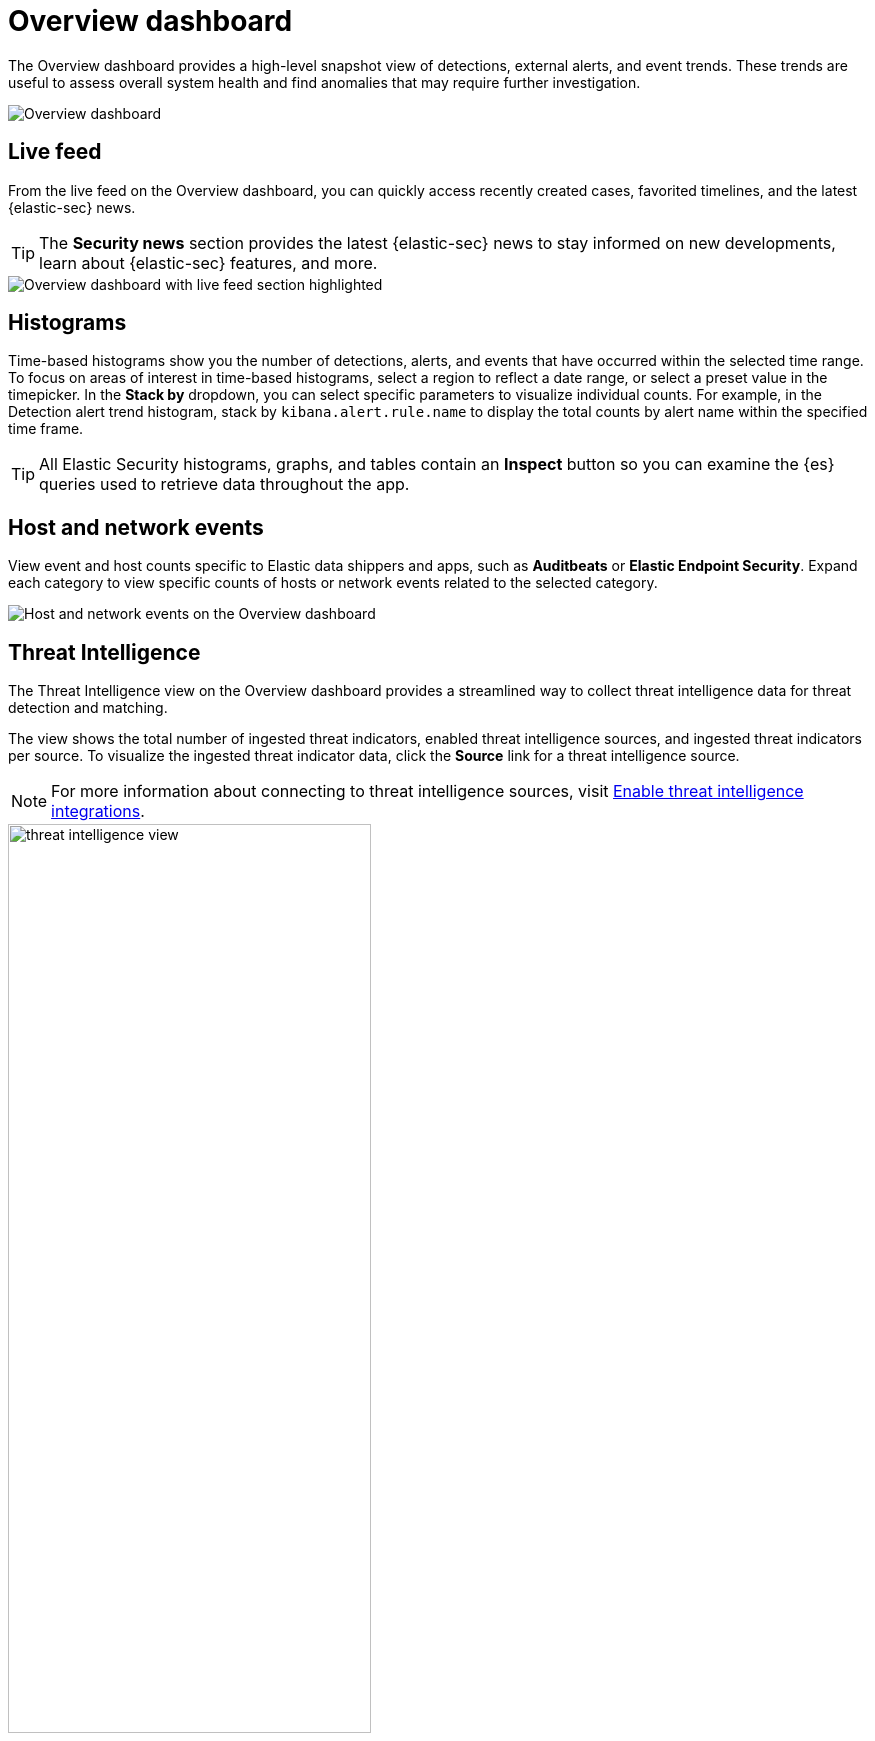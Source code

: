 [[overview-dashboard]]
= Overview dashboard

The Overview dashboard provides a high-level snapshot view of detections, external alerts, and event trends. These trends are useful to assess overall system health and find anomalies that may require further investigation.

image::images/overview-pg.png[Overview dashboard]

[discrete]
== Live feed

From the live feed on the Overview dashboard, you can quickly access recently created cases, favorited timelines, and the latest {elastic-sec} news.

TIP: The *Security news* section provides the latest {elastic-sec} news to stay informed on new developments, learn about {elastic-sec} features, and more.

image::images/live-feed-ov-page.png[Overview dashboard with live feed section highlighted]

[discrete]
== Histograms

Time-based histograms show you the number of detections, alerts, and events that have occurred within the selected time range. To focus on areas of interest in time-based histograms, select a region to reflect a date range, or select a preset value in the timepicker. In the *Stack by* dropdown, you can select specific parameters to visualize individual counts. For example, in the Detection alert trend histogram, stack by `kibana.alert.rule.name` to display the total counts by alert name within the specified time frame.

TIP: All Elastic Security histograms, graphs, and tables contain an *Inspect* button so you can examine the {es} queries used to retrieve data throughout the app.

[discrete]
== Host and network events

View event and host counts specific to Elastic data shippers and apps, such as *Auditbeats* or *Elastic Endpoint Security*. Expand each category to view specific counts of hosts or network events related to the selected category.

[role="screenshot"]
image::images/events-count.png[Host and network events on the Overview dashboard]

[discrete]
== Threat Intelligence

The Threat Intelligence view on the Overview dashboard provides a streamlined way to collect threat intelligence data for threat detection and matching.

The view shows the total number of ingested threat indicators, enabled threat intelligence sources, and ingested threat indicators per source. To visualize the ingested threat indicator data, click the *Source* link for a threat intelligence source.

NOTE: For more information about connecting to threat intelligence sources, visit <<es-threat-intel-integrations, Enable threat intelligence integrations>>.

[role="screenshot"]
image::images/threat-intelligence-view.png[width=65%][height=65%][Threat Intelligence view on the Overview dashboard]
